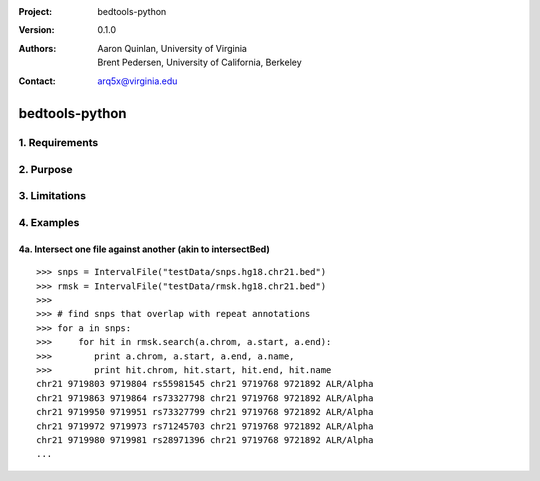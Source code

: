 :Project: bedtools-python
:Version: 0.1.0
:Authors: - Aaron Quinlan, University of Virginia
          - Brent Pedersen, University of California, Berkeley
:Contact: arq5x@virginia.edu

===============
bedtools-python
===============

---------------
1. Requirements
---------------

---------------
2. Purpose
---------------

---------------
3. Limitations
---------------

---------------
4. Examples
---------------


4a. Intersect one file against another (akin to intersectBed)
---------------------------------------------------------

::

	>>> snps = IntervalFile("testData/snps.hg18.chr21.bed")
	>>> rmsk = IntervalFile("testData/rmsk.hg18.chr21.bed")
	>>>
	>>> # find snps that overlap with repeat annotations
	>>> for a in snps:
	>>>     for hit in rmsk.search(a.chrom, a.start, a.end):
	>>>        print a.chrom, a.start, a.end, a.name,
	>>>        print hit.chrom, hit.start, hit.end, hit.name
	chr21 9719803 9719804 rs55981545 chr21 9719768 9721892 ALR/Alpha
	chr21 9719863 9719864 rs73327798 chr21 9719768 9721892 ALR/Alpha
	chr21 9719950 9719951 rs73327799 chr21 9719768 9721892 ALR/Alpha
	chr21 9719972 9719973 rs71245703 chr21 9719768 9721892 ALR/Alpha
	chr21 9719980 9719981 rs28971396 chr21 9719768 9721892 ALR/Alpha
	...
